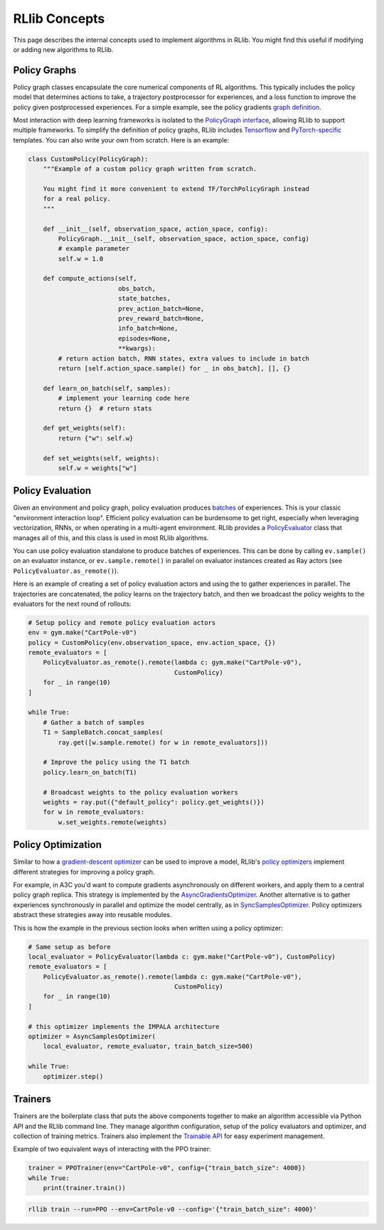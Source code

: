 RLlib Concepts
==============

This page describes the internal concepts used to implement algorithms in RLlib. You might find this useful if modifying or adding new algorithms to RLlib.

Policy Graphs
-------------

Policy graph classes encapsulate the core numerical components of RL algorithms. This typically includes the policy model that determines actions to take, a trajectory postprocessor for experiences, and a loss function to improve the policy given postprocessed experiences. For a simple example, see the policy gradients `graph definition <https://github.com/ray-project/ray/blob/master/python/ray/rllib/agents/pg/pg_policy_graph.py>`__.

Most interaction with deep learning frameworks is isolated to the `PolicyGraph interface <https://github.com/ray-project/ray/blob/master/python/ray/rllib/evaluation/policy_graph.py>`__, allowing RLlib to support multiple frameworks. To simplify the definition of policy graphs, RLlib includes `Tensorflow <https://github.com/ray-project/ray/blob/master/python/ray/rllib/evaluation/tf_policy_graph.py>`__ and `PyTorch-specific <https://github.com/ray-project/ray/blob/master/python/ray/rllib/evaluation/torch_policy_graph.py>`__ templates. You can also write your own from scratch. Here is an example:

.. code-block:: python

    class CustomPolicy(PolicyGraph):
        """Example of a custom policy graph written from scratch.

        You might find it more convenient to extend TF/TorchPolicyGraph instead
        for a real policy.
        """

        def __init__(self, observation_space, action_space, config):
            PolicyGraph.__init__(self, observation_space, action_space, config)
            # example parameter
            self.w = 1.0

        def compute_actions(self,
                            obs_batch,
                            state_batches,
                            prev_action_batch=None,
                            prev_reward_batch=None,
                            info_batch=None,
                            episodes=None,
                            **kwargs):
            # return action batch, RNN states, extra values to include in batch
            return [self.action_space.sample() for _ in obs_batch], [], {}

        def learn_on_batch(self, samples):
            # implement your learning code here
            return {}  # return stats

        def get_weights(self):
            return {"w": self.w}

        def set_weights(self, weights):
            self.w = weights["w"]

Policy Evaluation
-----------------

Given an environment and policy graph, policy evaluation produces `batches <https://github.com/ray-project/ray/blob/master/python/ray/rllib/evaluation/sample_batch.py>`__ of experiences. This is your classic "environment interaction loop". Efficient policy evaluation can be burdensome to get right, especially when leveraging vectorization, RNNs, or when operating in a multi-agent environment. RLlib provides a `PolicyEvaluator <https://github.com/ray-project/ray/blob/master/python/ray/rllib/evaluation/policy_evaluator.py>`__ class that manages all of this, and this class is used in most RLlib algorithms.

You can use policy evaluation standalone to produce batches of experiences. This can be done by calling ``ev.sample()`` on an evaluator instance, or ``ev.sample.remote()`` in parallel on evaluator instances created as Ray actors (see ``PolicyEvaluator.as_remote()``).

Here is an example of creating a set of policy evaluation actors and using the to gather experiences in parallel. The trajectories are concatenated, the policy learns on the trajectory batch, and then we broadcast the policy weights to the evaluators for the next round of rollouts:

.. code-block:: python

    # Setup policy and remote policy evaluation actors
    env = gym.make("CartPole-v0")
    policy = CustomPolicy(env.observation_space, env.action_space, {})
    remote_evaluators = [
        PolicyEvaluator.as_remote().remote(lambda c: gym.make("CartPole-v0"),
                                           CustomPolicy)
        for _ in range(10)
    ]

    while True:
        # Gather a batch of samples
        T1 = SampleBatch.concat_samples(
            ray.get([w.sample.remote() for w in remote_evaluators]))

        # Improve the policy using the T1 batch
        policy.learn_on_batch(T1)

        # Broadcast weights to the policy evaluation workers
        weights = ray.put({"default_policy": policy.get_weights()})
        for w in remote_evaluators:
            w.set_weights.remote(weights)

Policy Optimization
-------------------

Similar to how a `gradient-descent optimizer <https://www.tensorflow.org/api_docs/python/tf/train/GradientDescentOptimizer>`__ can be used to improve a model, RLlib's `policy optimizers <https://github.com/ray-project/ray/tree/master/python/ray/rllib/optimizers>`__ implement different strategies for improving a policy graph.

For example, in A3C you'd want to compute gradients asynchronously on different workers, and apply them to a central policy graph replica. This strategy is implemented by the `AsyncGradientsOptimizer <https://github.com/ray-project/ray/blob/master/python/ray/rllib/optimizers/async_gradients_optimizer.py>`__. Another alternative is to gather experiences synchronously in parallel and optimize the model centrally, as in `SyncSamplesOptimizer <https://github.com/ray-project/ray/blob/master/python/ray/rllib/optimizers/sync_samples_optimizer.py>`__. Policy optimizers abstract these strategies away into reusable modules.

This is how the example in the previous section looks when written using a policy optimizer:

.. code-block:: python

    # Same setup as before
    local_evaluator = PolicyEvaluator(lambda c: gym.make("CartPole-v0"), CustomPolicy)
    remote_evaluators = [
        PolicyEvaluator.as_remote().remote(lambda c: gym.make("CartPole-v0"),
                                           CustomPolicy)
        for _ in range(10)
    ]
    
    # this optimizer implements the IMPALA architecture
    optimizer = AsyncSamplesOptimizer(
        local_evaluator, remote_evaluator, train_batch_size=500)

    while True:
        optimizer.step()


Trainers
--------

Trainers are the boilerplate class that puts the above components together to make an algorithm accessible via Python API and the RLlib command line. They manage algorithm configuration, setup of the policy evaluators and optimizer, and collection of training metrics. Trainers also implement the `Trainable API <https://ray.readthedocs.io/en/latest/tune-usage.html#training-api>`__ for easy experiment management.

Example of two equivalent ways of interacting with the PPO trainer:

.. code-block:: python

    trainer = PPOTrainer(env="CartPole-v0", config={"train_batch_size": 4000})
    while True:
        print(trainer.train())

.. code-block:: bash

    rllib train --run=PPO --env=CartPole-v0 --config='{"train_batch_size": 4000}'
